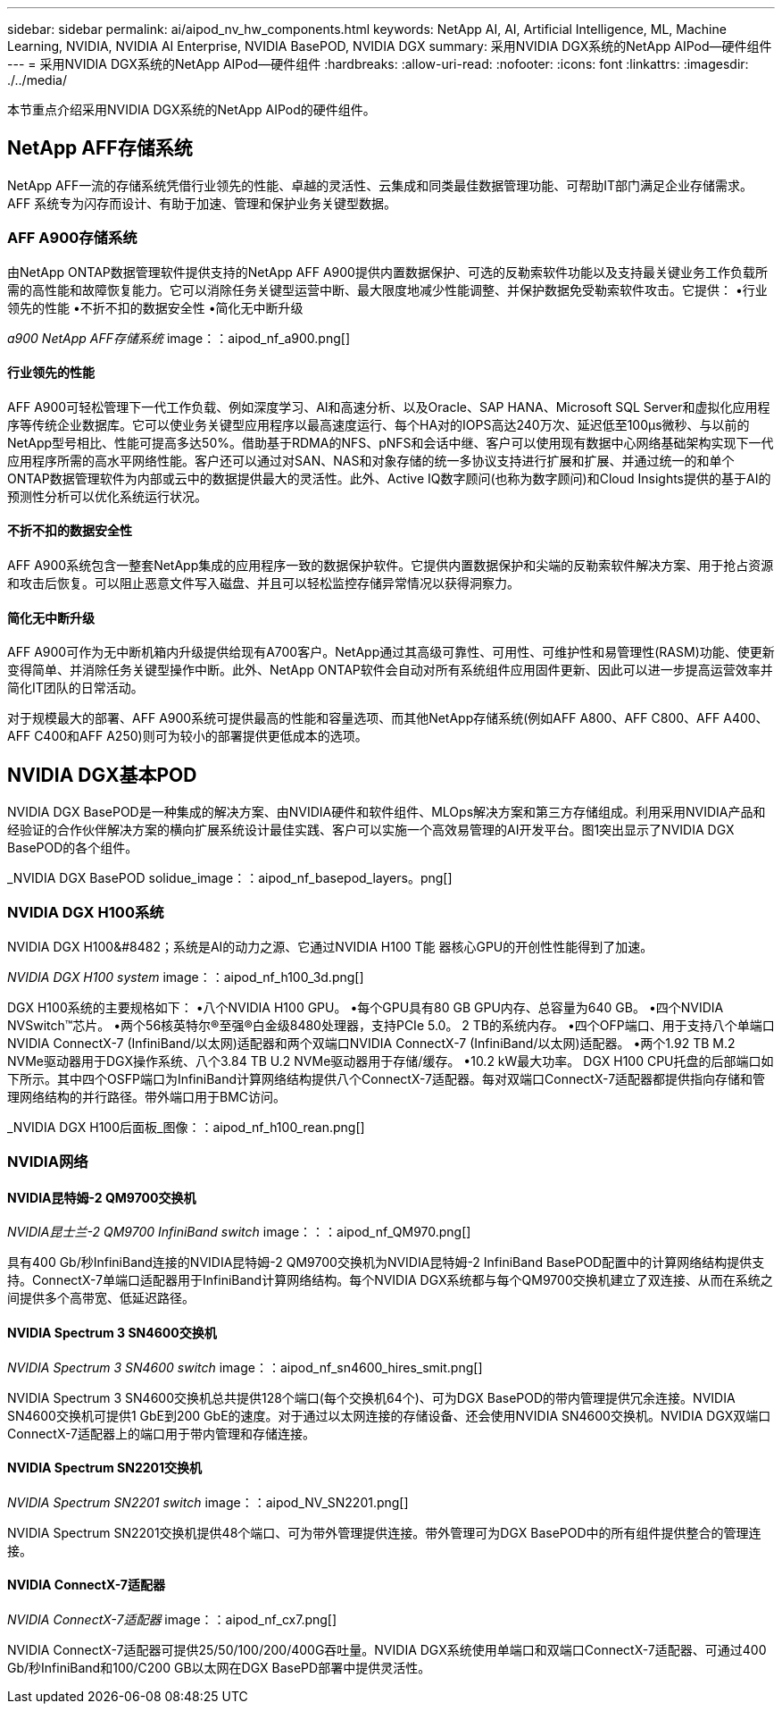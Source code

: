 ---
sidebar: sidebar 
permalink: ai/aipod_nv_hw_components.html 
keywords: NetApp AI, AI, Artificial Intelligence, ML, Machine Learning, NVIDIA, NVIDIA AI Enterprise, NVIDIA BasePOD, NVIDIA DGX 
summary: 采用NVIDIA DGX系统的NetApp AIPod—硬件组件 
---
= 采用NVIDIA DGX系统的NetApp AIPod—硬件组件
:hardbreaks:
:allow-uri-read: 
:nofooter: 
:icons: font
:linkattrs: 
:imagesdir: ./../media/


[role="lead"]
本节重点介绍采用NVIDIA DGX系统的NetApp AIPod的硬件组件。



== NetApp AFF存储系统

NetApp AFF一流的存储系统凭借行业领先的性能、卓越的灵活性、云集成和同类最佳数据管理功能、可帮助IT部门满足企业存储需求。AFF 系统专为闪存而设计、有助于加速、管理和保护业务关键型数据。



=== AFF A900存储系统

由NetApp ONTAP数据管理软件提供支持的NetApp AFF A900提供内置数据保护、可选的反勒索软件功能以及支持最关键业务工作负载所需的高性能和故障恢复能力。它可以消除任务关键型运营中断、最大限度地减少性能调整、并保护数据免受勒索软件攻击。它提供：
•行业领先的性能
•不折不扣的数据安全性
•简化无中断升级

_a900 NetApp AFF存储系统_ image：：aipod_nf_a900.png[]



==== 行业领先的性能

AFF A900可轻松管理下一代工作负载、例如深度学习、AI和高速分析、以及Oracle、SAP HANA、Microsoft SQL Server和虚拟化应用程序等传统企业数据库。它可以使业务关键型应用程序以最高速度运行、每个HA对的IOPS高达240万次、延迟低至100µs微秒、与以前的NetApp型号相比、性能可提高多达50%。借助基于RDMA的NFS、pNFS和会话中继、客户可以使用现有数据中心网络基础架构实现下一代应用程序所需的高水平网络性能。客户还可以通过对SAN、NAS和对象存储的统一多协议支持进行扩展和扩展、并通过统一的和单个ONTAP数据管理软件为内部或云中的数据提供最大的灵活性。此外、Active IQ数字顾问(也称为数字顾问)和Cloud Insights提供的基于AI的预测性分析可以优化系统运行状况。



==== 不折不扣的数据安全性

AFF A900系统包含一整套NetApp集成的应用程序一致的数据保护软件。它提供内置数据保护和尖端的反勒索软件解决方案、用于抢占资源和攻击后恢复。可以阻止恶意文件写入磁盘、并且可以轻松监控存储异常情况以获得洞察力。



==== 简化无中断升级

AFF A900可作为无中断机箱内升级提供给现有A700客户。NetApp通过其高级可靠性、可用性、可维护性和易管理性(RASM)功能、使更新变得简单、并消除任务关键型操作中断。此外、NetApp ONTAP软件会自动对所有系统组件应用固件更新、因此可以进一步提高运营效率并简化IT团队的日常活动。

对于规模最大的部署、AFF A900系统可提供最高的性能和容量选项、而其他NetApp存储系统(例如AFF A800、AFF C800、AFF A400、AFF C400和AFF A250)则可为较小的部署提供更低成本的选项。



== NVIDIA DGX基本POD

NVIDIA DGX BasePOD是一种集成的解决方案、由NVIDIA硬件和软件组件、MLOps解决方案和第三方存储组成。利用采用NVIDIA产品和经验证的合作伙伴解决方案的横向扩展系统设计最佳实践、客户可以实施一个高效易管理的AI开发平台。图1突出显示了NVIDIA DGX BasePOD的各个组件。

_NVIDIA DGX BasePOD solidue_image：：aipod_nf_basepod_layers。png[]



=== NVIDIA DGX H100系统

NVIDIA DGX H100&#8482；系统是AI的动力之源、它通过NVIDIA H100 T能 器核心GPU的开创性性能得到了加速。

_NVIDIA DGX H100 system_ image：：aipod_nf_h100_3d.png[]

DGX H100系统的主要规格如下：
•八个NVIDIA H100 GPU。
•每个GPU具有80 GB GPU内存、总容量为640 GB。
•四个NVIDIA NVSwitch™芯片。
•两个56核英特尔®至强®白金级8480处理器，支持PCIe 5.0。
2 TB的系统内存。
•四个OFP端口、用于支持八个单端口NVIDIA ConnectX-7 (InfiniBand/以太网)适配器和两个双端口NVIDIA ConnectX-7 (InfiniBand/以太网)适配器。
•两个1.92 TB M.2 NVMe驱动器用于DGX操作系统、八个3.84 TB U.2 NVMe驱动器用于存储/缓存。
•10.2 kW最大功率。
DGX H100 CPU托盘的后部端口如下所示。其中四个OSFP端口为InfiniBand计算网络结构提供八个ConnectX-7适配器。每对双端口ConnectX-7适配器都提供指向存储和管理网络结构的并行路径。带外端口用于BMC访问。

_NVIDIA DGX H100后面板_图像：：aipod_nf_h100_rean.png[]



=== NVIDIA网络



==== NVIDIA昆特姆-2 QM9700交换机

_NVIDIA昆士兰-2 QM9700 InfiniBand switch_ image：：：aipod_nf_QM970.png[]

具有400 Gb/秒InfiniBand连接的NVIDIA昆特姆-2 QM9700交换机为NVIDIA昆特姆-2 InfiniBand BasePOD配置中的计算网络结构提供支持。ConnectX-7单端口适配器用于InfiniBand计算网络结构。每个NVIDIA DGX系统都与每个QM9700交换机建立了双连接、从而在系统之间提供多个高带宽、低延迟路径。



==== NVIDIA Spectrum 3 SN4600交换机

_NVIDIA Spectrum 3 SN4600 switch_ image：：aipod_nf_sn4600_hires_smit.png[]

NVIDIA Spectrum 3 SN4600交换机总共提供128个端口(每个交换机64个)、可为DGX BasePOD的带内管理提供冗余连接。NVIDIA SN4600交换机可提供1 GbE到200 GbE的速度。对于通过以太网连接的存储设备、还会使用NVIDIA SN4600交换机。NVIDIA DGX双端口ConnectX-7适配器上的端口用于带内管理和存储连接。



==== NVIDIA Spectrum SN2201交换机

_NVIDIA Spectrum SN2201 switch_ image：：aipod_NV_SN2201.png[]

NVIDIA Spectrum SN2201交换机提供48个端口、可为带外管理提供连接。带外管理可为DGX BasePOD中的所有组件提供整合的管理连接。



==== NVIDIA ConnectX-7适配器

_NVIDIA ConnectX-7适配器_ image：：aipod_nf_cx7.png[]

NVIDIA ConnectX-7适配器可提供25/50/100/200/400G吞吐量。NVIDIA DGX系统使用单端口和双端口ConnectX-7适配器、可通过400 Gb/秒InfiniBand和100/C200 GB以太网在DGX BasePD部署中提供灵活性。
